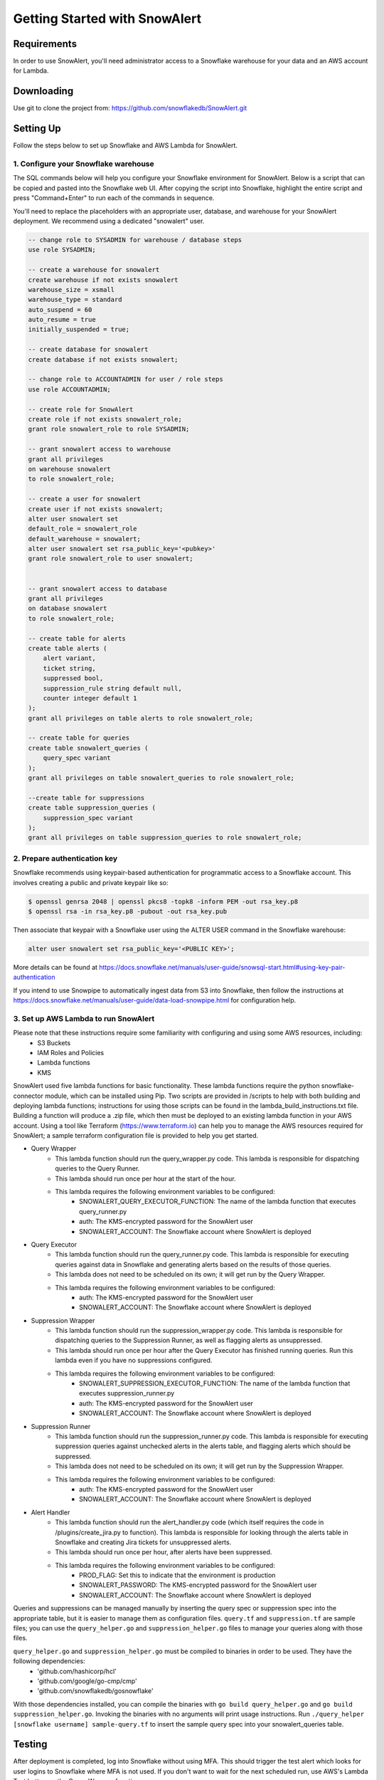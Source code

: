 Getting Started with SnowAlert
==============================

Requirements
------------

In order to use SnowAlert, you'll need administrator access to a Snowflake warehouse for your data and an AWS account for Lambda.

Downloading
-----------
Use git to clone the project from: https://github.com/snowflakedb/SnowAlert.git

Setting Up
-----------
Follow the steps below to set up Snowflake and AWS Lambda for SnowAlert.

1. Configure your Snowflake warehouse
~~~~~~~~~~~~~~~~~~~~~~~~~~~~~~~~~~~~~
The SQL commands below will help you configure your Snowflake environment for SnowAlert. Below is a script that can be copied and pasted into the Snowflake web UI. After copying the script into Snowflake, highlight the entire script and press "Command+Enter" to run each of the commands in sequence.

You'll need to replace the placeholders with an appropriate user, database, and warehouse for your SnowAlert deployment. We recommend using a dedicated "snowalert" user.

.. code-block:: sql

    -- change role to SYSADMIN for warehouse / database steps
    use role SYSADMIN;

    -- create a warehouse for snowalert
    create warehouse if not exists snowalert
    warehouse_size = xsmall
    warehouse_type = standard
    auto_suspend = 60
    auto_resume = true
    initially_suspended = true;

    -- create database for snowalert
    create database if not exists snowalert;

    -- change role to ACCOUNTADMIN for user / role steps
    use role ACCOUNTADMIN;

    -- create role for SnowAlert
    create role if not exists snowalert_role;
    grant role snowalert_role to role SYSADMIN;

    -- grant snowalert access to warehouse
    grant all privileges
    on warehouse snowalert 
    to role snowalert_role;

    -- create a user for snowalert
    create user if not exists snowalert;
    alter user snowalert set
    default_role = snowalert_role
    default_warehouse = snowalert;
    alter user snowalert set rsa_public_key='<pubkey>'
    grant role snowalert_role to user snowalert;


    -- grant snowalert access to database
    grant all privileges
    on database snowalert
    to role snowalert_role;

    -- create table for alerts
    create table alerts (
        alert variant,
        ticket string,
        suppressed bool,
        suppression_rule string default null,
        counter integer default 1
    );
    grant all privileges on table alerts to role snowalert_role;

    -- create table for queries
    create table snowalert_queries (
        query_spec variant
    );
    grant all privileges on table snowalert_queries to role snowalert_role;

    --create table for suppressions
    create table suppression_queries (
        suppression_spec variant
    );
    grant all privileges on table suppression_queries to role snowalert_role;


2. Prepare authentication key
~~~~~~~~~~~~~~~~~~~~~~~~~~~~~
Snowflake recommends using keypair-based authentication for programmatic access to a Snowflake account. This involves creating a public and private keypair like so:

.. code-block:: bash

    $ openssl genrsa 2048 | openssl pkcs8 -topk8 -inform PEM -out rsa_key.p8
    $ openssl rsa -in rsa_key.p8 -pubout -out rsa_key.pub

Then associate that keypair with a Snowflake user using the ALTER USER command in the Snowflake warehouse:

.. code-block:: sql

    alter user snowalert set rsa_public_key='<PUBLIC KEY>';

More details can be found at https://docs.snowflake.net/manuals/user-guide/snowsql-start.html#using-key-pair-authentication

If you intend to use Snowpipe to automatically ingest data from S3 into Snowflake, then follow the instructions at https://docs.snowflake.net/manuals/user-guide/data-load-snowpipe.html for configuration help.

3. Set up AWS Lambda to run SnowAlert
~~~~~~~~~~~~~~~~~~~~~~~~~~~~~~~~~~~~~
Please note that these instructions require some familiarity with configuring and using some AWS resources, including:
    * S3 Buckets
    * IAM Roles and Policies
    * Lambda functions
    * KMS

SnowAlert used five lambda functions for basic functionality. These lambda functions require the python snowflake-connector module, which can be installed using Pip. Two scripts are provided in /scripts to help with both building and deploying lambda functions; instructions for using those scripts can be found in the lambda_build_instructions.txt file. Building a function will produce a .zip file, which then must be deployed to an existing lambda function in your AWS account. Using a tool like Terraform (https://www.terraform.io) can help you to manage the AWS resources required for SnowAlert; a sample terraform configuration file is provided to help you get started. 

* Query Wrapper
    * This lambda function should run the query_wrapper.py code. This lambda is responsible for dispatching queries to the Query Runner.
    * This lambda should run once per hour at the start of the hour.
    * This lambda requires the following environment variables to be configured:
        * SNOWALERT_QUERY_EXECUTOR_FUNCTION: The name of the lambda function that executes query_runner.py
        * auth: The KMS-encrypted password for the SnowAlert user
        * SNOWALERT_ACCOUNT: The Snowflake account where SnowAlert is deployed

* Query Executor
    * This lambda function should run the query_runner.py code. This lambda is responsible for executing queries against data in Snowflake and generating alerts based on the results of those queries.
    * This lambda does not need to be scheduled on its own; it will get run by the Query Wrapper.
    * This lambda requires the following environment variables to be configured:
        * auth: The KMS-encrypted password for the SnowAlert user
        * SNOWALERT_ACCOUNT: The Snowflake account where SnowAlert is deployed

* Suppression Wrapper
    * This lambda function should run the suppression_wrapper.py code. This lambda is responsible for dispatching queries to the Suppression Runner, as well as flagging alerts as unsuppressed.
    * This lambda should run once per hour after the Query Executor has finished running queries. Run this lambda even if you have no suppressions configured.
    * This lambda requires the following environment variables to be configured:
        * SNOWALERT_SUPPRESSION_EXECUTOR_FUNCTION: The name of the lambda function that executes suppression_runner.py
        * auth: The KMS-encrypted password for the SnowAlert user
        * SNOWALERT_ACCOUNT: The Snowflake account where SnowAlert is deployed

* Suppression Runner
    * This lambda function should run the suppression_runner.py code. This lambda is responsible for executing suppression queries against unchecked alerts in the alerts table, and flagging alerts which should be suppressed. 
    * This lambda does not need to be scheduled on its own; it will get run by the Suppression Wrapper.
    * This lambda requires the following environment variables to be configured:
        * auth: The KMS-encrypted password for the SnowAlert user
        * SNOWALERT_ACCOUNT: The Snowflake account where SnowAlert is deployed

* Alert Handler
    * This lambda function should run the alert_handler.py code (which itself requires the code in /plugins/create_jira.py to function). This lambda is responsible for looking through the alerts table in Snowflake and creating Jira tickets for unsuppressed alerts. 
    * This lambda should run once per hour, after alerts have been suppressed.
    * This lambda requires the following environment variables to be configured:
        * PROD_FLAG: Set this to indicate that the environment is production
        * SNOWALERT_PASSWORD: The KMS-encrypted password for the SnowAlert user
        * SNOWALERT_ACCOUNT: The Snowflake account where SnowAlert is deployed

Queries and suppressions can be managed manually by inserting the query spec or suppression spec into the appropriate table, but it is easier to manage them as configuration files. ``query.tf`` and ``suppression.tf`` are sample files; you can use the ``query_helper.go`` and ``suppression_helper.go`` files to manage your queries along with those files. 

``query_helper.go`` and ``suppression_helper.go`` must be compiled to binaries in order to be used. They have the following dependencies:
    * 'github.com/hashicorp/hcl'
    * 'github.com/google/go-cmp/cmp'
    * 'github.com/snowflakedb/gosnowflake'

With those dependencies installed, you can compile the binaries with ``go build query_helper.go`` and ``go build suppression_helper.go``. Invoking the binaries with no arguments will print usage instructions. Run ``./query_helper [snowflake username] sample-query.tf`` to insert the sample query spec into your snowalert_queries table.


Testing
-------
After deployment is completed, log into Snowflake without using MFA. This should trigger the test alert which looks for user logins to Snowflake where MFA is not used. If you don't want to wait for the next scheduled run, use AWS's Lambda Test button on the Query Wrapper function.

If you see a new alert created in the alerts table, you have successfully deployed SnowAlert.

Any issues? Reach out to us at snowalert@snowflake.net.
